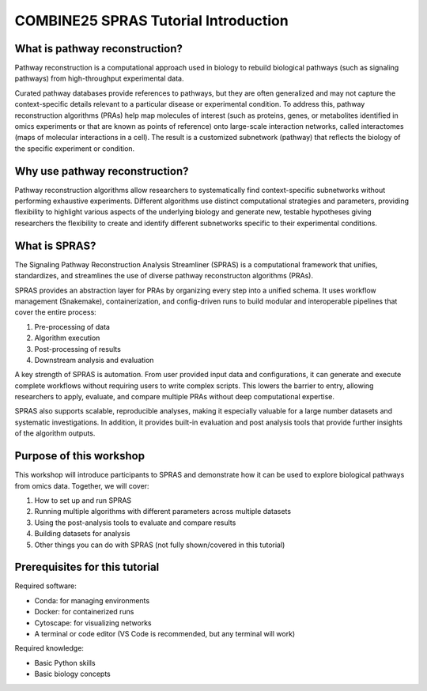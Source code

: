 COMBINE25 SPRAS Tutorial Introduction
======================================

What is pathway reconstruction?
-------------------------------------------------
Pathway reconstruction is a computational approach used in biology to rebuild biological pathways (such as signaling pathways) from high-throughput experimental data.

Curated pathway databases provide references to pathways, but they are often generalized and may not capture the context-specific details relevant to a particular disease or experimental condition.
To address this, pathway reconstruction algorithms (PRAs) help map molecules of interest (such as proteins, genes, or metabolites identified in omics experiments or that are known as points of reference) onto large-scale interaction networks, called interactomes (maps of molecular interactions in a cell).
The result is a customized subnetwork (pathway) that reflects the biology of the specific experiment or condition.

Why use pathway reconstruction?
-------------------------------------------------
Pathway reconstruction algorithms allow researchers to systematically find context-specific subnetworks without performing exhaustive experiments. Different algorithms use distinct computational strategies and parameters, providing flexibility to highlight various aspects of the underlying biology and generate new, testable hypotheses giving researchers the flexibility to create and identify different subnetworks specific to their experimental conditions.

What is SPRAS?
-------------------------------------------------
The Signaling Pathway Reconstruction Analysis Streamliner (SPRAS) is a computational framework that unifies, standardizes, and streamlines the use of diverse pathway reconstructon algorithms (PRAs).

SPRAS provides an abstraction layer for PRAs by organizing every step into a unified schema. It uses workflow management (Snakemake), containerization, and config-driven runs to build modular and interoperable pipelines that cover the entire process:

1. Pre-processing of data
2. Algorithm execution
3. Post-processing of results
4. Downstream analysis and evaluation

A key strength of SPRAS is automation. From user provided input data and configurations, it can generate and execute complete workflows without requiring users to write complex scripts. This lowers the barrier to entry, allowing researchers to apply, evaluate, and compare multiple PRAs without deep computational expertise.

SPRAS also supports scalable, reproducible analyses, making it especially valuable for a large number datasets and systematic investigations. In addition, it provides built-in evaluation and post analysis tools that provide further insights of the algorithm outputs.


Purpose of this workshop
-------------------------------------------------
This workshop will introduce participants to SPRAS and demonstrate how it can be used to explore biological pathways from omics data. Together, we will cover:

1. How to set up and run SPRAS
2. Running multiple algorithms with different parameters across multiple datasets
3. Using the post-analysis tools to evaluate and compare results
4. Building datasets for analysis
5. Other things you can do with SPRAS (not fully shown/covered in this tutorial)

.. * i need to add in why it's important for this crowd
.. - the molecules/pathways found can be start points for further experimental processes that take these molecules as an start point for kinectics
.. - For the egfr dataset we throw away the time series data. With SPRAS we can't use time series data. For these people, spras's outputs can be key input proteins to look at for what their interested (like kinetics).

Prerequisites for this tutorial
-------------------------------------------------
Required software:

- Conda: for managing environments
- Docker: for containerized runs
- Cytoscape: for visualizing networks
- A terminal or code editor (VS Code is recommended, but any terminal will work)

Required knowledge:

- Basic Python skills
- Basic biology concepts